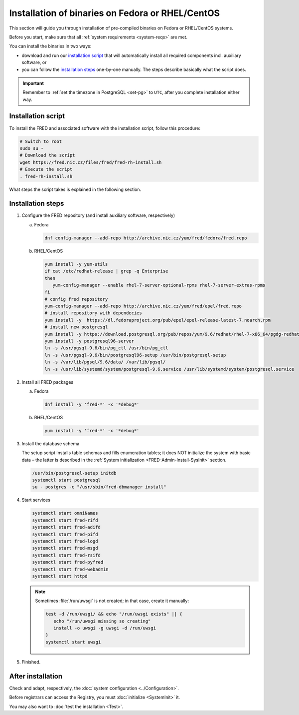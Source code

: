 


Installation of binaries on Fedora or RHEL/CentOS
-------------------------------------------------

This section will guide you through installation of pre-compiled binaries
on Fedora or RHEL/CentOS systems.

Before you start, make sure that all :ref:`system requirements <system-reqs>`
are met.

You can install the binaries in two ways:

* download and run our `installation script`_ that will automatically install
  all required components incl. auxiliary software, or
* you can follow the `installation steps`_
  one-by-one manually. The steps describe basically what the script does.

.. Important:: Remember to :ref:`set the timezone in PostgreSQL <set-pg>`
   to ``UTC``, after you complete installation either way.



Installation script
^^^^^^^^^^^^^^^^^^^

To install the FRED and associated software with the installation script,
follow this procedure:

.. code-block:: bash

   # Switch to root
   sudo su -
   # Download the script
   wget https://fred.nic.cz/files/fred/fred-rh-install.sh
   # Execute the script
   . fred-rh-install.sh

What steps the script takes is explained in the following section.

.. _install-steps-fedora:

Installation steps
^^^^^^^^^^^^^^^^^^

#. Configure the FRED repository (and install auxiliary software, respectively)

   a) Fedora

      .. code-block:: bash

         dnf config-manager --add-repo http://archive.nic.cz/yum/fred/fedora/fred.repo

   b) RHEL/CentOS

      .. code-block:: bash

         yum install -y yum-utils
         if cat /etc/redhat-release | grep -q Enterprise
         then
            yum-config-manager --enable rhel-7-server-optional-rpms rhel-7-server-extras-rpms
         fi
         # config fred repository
         yum-config-manager --add-repo http://archive.nic.cz/yum/fred/epel/fred.repo
         # install repository with dependecies
         yum install -y  https://dl.fedoraproject.org/pub/epel/epel-release-latest-7.noarch.rpm
         # install new postgresql
         yum install -y https://download.postgresql.org/pub/repos/yum/9.6/redhat/rhel-7-x86_64/pgdg-redhat96-9.6-3.noarch.rpm
         yum install -y postgresql96-server
         ln -s /usr/pgsql-9.6/bin/pg_ctl /usr/bin/pg_ctl
         ln -s /usr/pgsql-9.6/bin/postgresql96-setup /usr/bin/postgresql-setup
         ln -s /var/lib/pgsql/9.6/data/ /var/lib/pgsql/
         ln -s /usr/lib/systemd/system/postgresql-9.6.service /usr/lib/systemd/system/postgresql.service

#. Install all FRED packages

   a) Fedora

      .. code-block:: bash

         dnf install -y 'fred-*' -x '*debug*'

   b) RHEL/CentOS

      .. code-block:: bash

         yum install -y 'fred-*' -x '*debug*'

#. Install the database schema

   The setup script installs table schemas and fills enumeration tables;
   it does NOT initialize the system with basic data – the latter is described
   in the :ref:`System initialization <FRED-Admin-Install-SysInit>` section.

   .. code-block:: bash

      /usr/bin/postgresql-setup initdb
      systemctl start postgresql
      su - postgres -c "/usr/sbin/fred-dbmanager install"

#. Start services

   .. code-block:: bash

      systemctl start omniNames
      systemctl start fred-rifd
      systemctl start fred-adifd
      systemctl start fred-pifd
      systemctl start fred-logd
      systemctl start fred-msgd
      systemctl start fred-rsifd
      systemctl start fred-pyfred
      systemctl start fred-webadmin
      systemctl start httpd

   .. Note:: Sometimes :file:`/run/uwsgi` is not created; in that case,
      create it manually:

      .. code-block:: bash

         test -d /run/uwsgi/ && echo "/run/uwsgi exists" || {
            echo "/run/uwsgi missing so creating"
            install -o uwsgi -g uwsgi -d /run/uwsgi
         }
         systemctl start uwsgi

#. Finished.

After installation
^^^^^^^^^^^^^^^^^^

Check and adapt, respectively, the :doc:`system configuration <../Configuration>`.

Before registrars can access the Registry, you must :doc:`initialize <SystemInit>` it.

You may also want to :doc:`test the installation <Test>`.
